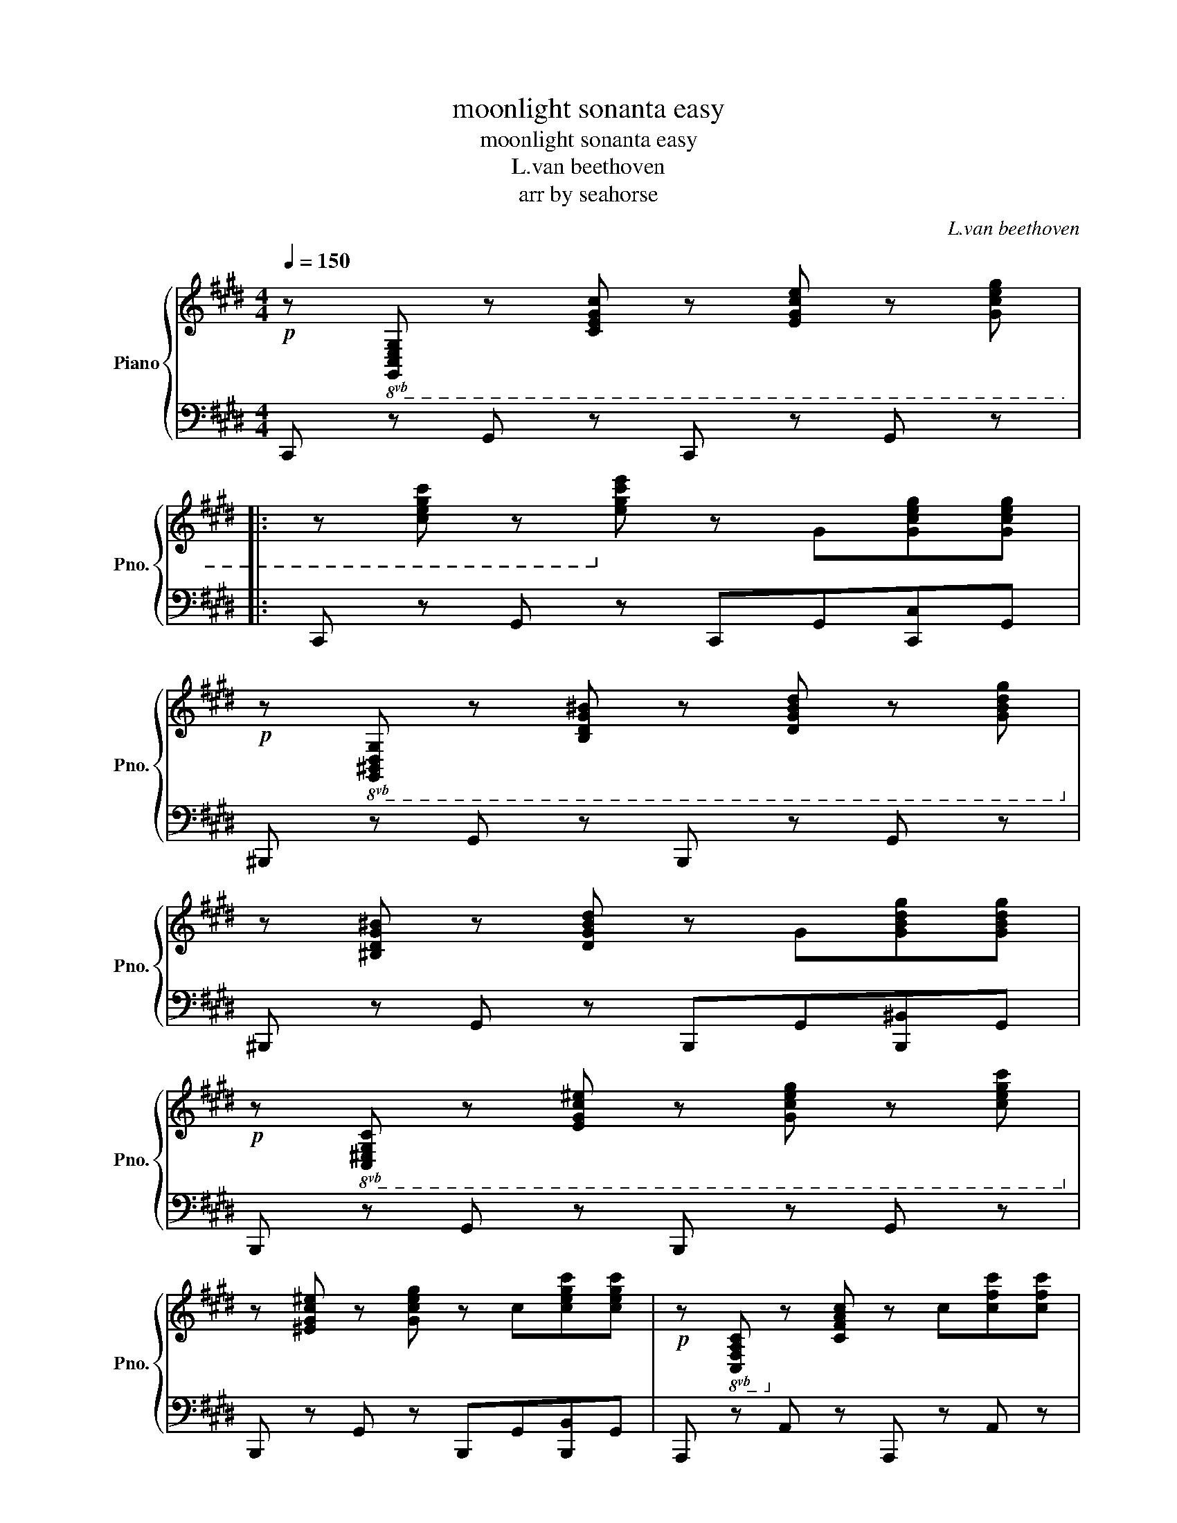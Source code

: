X:1
T:moonlight sonanta easy
T:moonlight sonanta easy
T:L.van beethoven
T:arr by seahorse
C:L.van beethoven
Z:arr by seahorse
%%score { 1 | 2 }
L:1/8
Q:1/4=150
M:4/4
K:E
V:1 treble nm="Piano" snm="Pno."
V:2 bass 
V:1
!p! z!8vb(! [G,,C,E,G,] z [C,E,G,C] z [E,G,CE] z [G,CEG] |: %1
 z [CEGc] z!8vb)! [EGce] z G[Gceg][Gceg] | %2
!p! z!8vb(! [G,,^B,,D,G,] z [B,,D,G,^B,] z [D,G,B,D] z [G,B,DG]!8vb)! | %3
 z [^B,DG^B] z [DGBd] z G[GBdg][GBdg] | %4
!p! z!8vb(! [C,^E,G,C] z [E,G,C^E] z [G,CEG] z [CEGc]!8vb)! | %5
 z [^EGc^e] z [Gceg] z c[cegc'][cegc'] |!p! z!8vb(! [C,F,A,C]!8vb)! z [CFAc] z c[cfc'][cfc'] | %7
 z!8vb(! [C,E,^^F,C]!8vb)! z [CE^^Fc] z c[c^^fc'][cfc'] | %8
!f!!f!!f! [^Bg^b] z/ g/ z/ g/ z/ g/ z/ g/ z/ g/ z/ g/ z/ g/ | %9
 z/ g/ z/ g/ z/ g/ z/ g/ z/ g/ z/ g/ z/ g/ z/ g/ | %10
 z/ g/ z/ g/ z/ g/ z/ g/ z/ g/ z/ g/ z/ g/ z/ g/ | %11
 z/ g/ z/ g/ z/ g/ z/ g/ z/ g/ z/ g/ z/ g/ z/ g/ | %12
 z/ g/ z/ ^^f/ z/ g/ z/ f/ z/ g/ z/ f/ z/ g/ z/ f/ | g2 !fermata!G,6 | %14
!p! z!8vb(! [G,,C,E,G,] z [C,E,G,C] z [E,G,CE] z [G,CEG] | z [CEGc] z!8vb)! [EGce] z e[ee'][ee'] | %16
!p! z [E,^^F,CE] z [F,CE^^F] z [CEFc] z [EFce] | z [^^Fce^^f] z [cefc'] z e[ee'][ee'] | %18
 z!8vb(! [D,^A,CD] z [A,CD^A]!8vb)! z [CDAc] z [DAcd] | z [^Acd^a] z [cdac'] z [Acda] z A | %20
!p! B2"_express." d4 B>G |({^^FG^A)} (G2 F2-) F(F d>F) | (^A2 G2-) G(G d>G) | (B2 ^A2-) A(A d>A) | %24
"_cresc." B [dd']2 [dd']2 [dd'][Bb][Gg]!mf! | [Gg] [^^F^^f]2 [Ff]2 [Ff][dd'][Ff] | %26
 [^A^a] [Gg]2 [Gg]2 [Gg][dd'][Gg] | [Bb] [^A^a]2 [Aa]2 [Aa][dd'][Aa] | [^B^b]4 [cc']4 | %29
 [^A^a]2{ga} [Bb]6 | [Gg]4 [Aa]4 | [^^F^^f]2({^ef)} [Gg]6 | %32
!ff!!ff!!ff!!ff! [Acea]4- [Acea]/!p![Q:1/4=94]e/f/g/ a/b/c'/b/ | %33
 a/e/f/g/ a/b/c'/b/ a/e/f/g/ a/b/c'/b/ |!<(! a/e/f/g/ a/b/c'/=d'/ e'/^d'/e'/d'/ e'/c'/!<)!b/!f!a/ | %35
!p![Q:1/4=184] g4 ^a4 |{ga} .g2 [A,CEA]2- [A,CEA]/[Q:1/4=94]E/F/G/ A/B/c/B/ | %37
 A/E/F/G/ A/B/c/B/ A/E/F/G/ A/B/c/B/ | A/E/F/G/ A/B/c/B/ A/E/F/G/ A/B/c/B/ | %39
 A/E/F/G/ A/B/c/=d/ e/f/g/a/ b/c'/=d'/^d'/ |[Q:1/4=150]!f! [ee']4 [Gg]4 | [Bb]4 [^^F,C^^F]4 | %42
 [G,B,G].B.B.B .B.B.^A.G | [D^^Fd-][Fd-][Fd-][Fd-] [Fd-][Fd-][Gd-][^Ad] | BBBB BB^AG | %45
 [D^^Fd-][Fd-][Fd-][Fd-] [Fd-][Fd-][Gd-][^Ad] | dddB z eec | z ddB z ^AA^^F | %48
 B[Bb][Bb][Bb] [Bb][Bb][^A^a][Gg] | ^^f[ee'][ee'][ee'] [ee'][ee'][dd'][cc'] | %50
 [Bb][Bb][Bb][Bb] [Bb][Bb][^A^a][Gg] | ^^f[ee'][ee'][ee'] [ee'][ee'][dd'][cc'] | %52
 [Bgb]bbd' z c'c'e' | z bbd' z ^aad' | z bbd' z aac' | z ggb z ^^ff^a |[Q:1/4=150] [Bg]2 z4 B>G | %57
 ^^F2 d2 d2 d2 | d6 b>g | ^^f2 d'2 d'2 d'2 | d'4 d'4 | d'4 d'4 | [B,DG]4 [B,DG]4 | %63
 [^B,DF]4 [B,DF]4 |1!f! [E,G,CE]!p!!8vb(![G,,C,E,G,] z [C,E,G,C] z [E,G,CE] z [G,CEG] :|2 %65
!f! [^E,,G,,C,^E,]!p![G,,C,E,G,] z [C,E,G,C] z [E,G,C^E] z [G,CEG]!8vb)! || %66
 z [^EGc^e] z [Gceg] z c[cc'][cc'] |!p! z!8vb(! [C,^E,G,C] z [E,G,C^E] z [G,CEG]!8vb)! z [CEGc] | %68
 z [^EGc^e] z [Gceg] z c[cc'][cc'] | z!8vb(! [C,F,A,C]!8vb)! z [CFAc] z c[cc'][cc'] | %70
 z!8vb(! [C,G,B,C]!8vb)! z [CGBc] z c[cc'][cc'] | [cc']2 c4 A>F |{^EFG} (F2 E2-) E(E c>E) | %73
 (G2 F2-) F(F c>F) | (A2 G2-) G(G c>G) | [FAc]8 | [GBc]8 | [FAc]8 | [FA=d]4 [A=cd]4 | [=GB=d]8 | %80
 [A=c=d]8 | [=GB=d]8 | [GB=d]8 | [FAc]4 [FAf]4 | [FGdf]8 | [Ece]8 | [Dcd]8 | [D^Bd]2 G4 AG | %88
 F2 GF E2 FE | D2 ED C2 DC |!8vb(! [D,F,^B,]4!8vb)! C4 |"_cresc."{G,} D2 g2 ggag | ffgf eefe | %93
 dded ccdc |!p!"_cresc." [DF^B]4 [CEc]4 |!f! [Fd]6 c2 | ^B2 B2 c2 c2 |!>(! [Fd]6 Ec | F^BFB EcEc | %99
 FdFd EcEc!>)! |!p! [A,CDA]8 |!p! [G,^B,DG]8 | %102
!p! z!8vb(! [G,,C,E,G,] z [C,E,G,C] z [E,G,CE] z [G,CEG] | %103
 z [CEGc] z!8vb)! [EGce] z G[Gceg][Gceg] | %104
!p! z!8vb(! [G,,^B,,D,G,] z [B,,D,G,^B,] z [D,G,B,D] z [G,B,DG]!8vb)! | %105
 z [^B,DG^B] z [DGBd] z G[GBdg][GBdg] | %106
!p! z!8vb(! [C,^E,G,C] z [E,G,C^E] z [G,CEG] z [CEGc]!8vb)! | %107
 z [^EGc^e] z [Gceg] z c[cegc'][cegc'] |!p! z!8vb(! [C,F,A,C]!8vb)! z [CFAc] z c[cfc'][cfc'] | %109
 z!8vb(! [C,E,^^F,C]!8vb)! z [CE^^Fc] z c[c^^fc'][cfc'] | %110
!f!!f!!f! [^Bg^b] z/ g/ z/ g/ z/ g/ z/ g/ z/ g/ z/ g/ z/ g/ | %111
 z/ g/ z/ g/ z/ g/ z/ g/ z/ g/ z/ g/ z/ g/ z/ g/ | %112
 z/ g/ z/ g/ z/ g/ z/ g/ z/ g/ z/ g/ z/ g/ z/ g/ | %113
 z/ g/ z/ g/ z/ g/ z/ g/ z/ g/ z/ g/ z/ g/ z/ g/ | %114
 z/ g/ z/ ^^f/ z/ g/ z/ f/ z/ g/ z/ f/ z/ g/ z/ f/ | g2 !fermata!G,6 | z2 G4 E>C | %117
({^B,(C)D)} (C2 B,2-) B,B, G>B, | (D2 C2-) C(C G>C) | (E2 D2-) D(D G>D) | %120
"_cresc." E [Gg]2 [Gg]2 [Gg][Ee][Cc]!mf! | [Cc] [^B,^B]2 [B,B]2 [B,B][Gg][B,B] | %122
 [Dd] [Cc]2 [Cc]2 [Cc][Gg][Cc] | [Ee] [Dd]2 [Dd]2 [Dd][Gg][Dd] | [^E^e]4 [Ff]4 | [Dd]2{cd} [Ee]6 | %126
 [Cc]4 [=D=d]4 | [=C=c]2({_Bc)} [^C^c]6 | %128
!ff!!ff!!ff!!ff! [=DFA=d]4- [DFAd]/!p![Q:1/4=94]A/B/c/ d/e/f/e/ | %129
 =d/A/B/c/ d/e/f/e/ d/A/B/c/ d/e/f/e/ |!<(! =d/A/B/c/ d/e/f/=g/ a/^g/a/g/ a/f/!<)!e/!f!d/ | %131
!p![Q:1/4=184] c4 d4 |{c=d} .c2 [=D,F,A,=D]2- [D,F,A,D]/[Q:1/4=84]A,/B,/C/ D/E/F/E/ | %133
 =D/A,/B,/C/ D/E/F/E/ D/A,/B,/C/ D/E/F/E/ | =D/A,/B,/C/ D/E/F/=G/ A/B/c/=d/ e/f/=g/^g/ | %135
!f![Q:1/4=180] [Aa]4 [Cc]4 | [Ee]4 [=C,F,=C]4 |[Q:1/4=150] [C,E,C].E.E.E .E.E.D.C | %138
 [G,^B,G-][B,G-][B,G-][B,G-] [B,G-][B,G-][CG-][DG] | EEEE EEDC | %140
 [G,^B,G-][B,G-][B,G-][B,G-] [B,G-][B,G-][CG-][DG] | GGGE z AAF | z GGE z DD^B, | %143
 E[Ee][Ee][Ee] [Ee][Ee][Dd][Cc] | ^B[B^b][Bb][Bb] [Bb][Bb][cc'][dd'] | %145
 [ee'][Ee][Ee][Ee] [Ee][Ee][Dd][Cc] | ^B[B^b][Bb][Bb] [Bb][Bb][cc'][dd'] | [ec'e']c'c'g z c'c'a | %148
 z eeg z ddg | z eeg z =ddf | z cce z =ccd | [Ec]2 z4 E>C | =C2 G2 G2 G2 |{C} G6 e>c | %154
 =c2 g2 g2 g2 | g4 g4 | g4 g4 | [E,G,C]4 [E,G,C]4 | [C,E,G,C]4 [C,E,G,C]4 | %159
 [C,F,A,C]!8vb(![C,F,A,C] z [F,A,CF] z [A,CFA]!8vb)! z [CFAc] | z [FAcf] z [Acfa] z c[cc'][cc'] | %161
 z!8vb(! [C,E,G,C] z [E,G,CE] z [G,CEG] z [CEGc]!8vb)! | z [EGce] z [Gceg] z c[cc'][cc'] | %163
[Q:1/4=100] z!8vb(! C,/4-E,/4-^^F,/4-^A,/4- [C,E,F,A,C]2- [C,E,F,A,C]!8vb)!C/4-E/4-^^F/4-^A/4- [CEFAc]2- | %164
 [CEFAc]c/4-e/4-^^f/4-^a/4- [cefac']6 | %165
 z!8vb(! A,,/4-C,/4-D,/4-F,/4- [A,,C,D,F,A,]2- [A,,C,D,F,A,]!8vb)!A,/4-^B,/4-D/4-F/4- [A,B,DFA]2- | %166
 ([A,B,DFA]/A/-^B/-d/- [ABda]6) |[Q:1/4=150] [CEG]8 | [DFG]8 | [CEG]8 | [^B,FG]8 | %171
 [CEG]2!p! [Gg]4 e>c | (c2 ^B2-) B(B g>B) | (d2 c2-) c(c g>c) | (e2 d2-) d(d g>d) | %175
"_cresc." fec'e f^ec'e | gfc'f agc'g | %177
[Q:1/4=100] (5:4:5[Acfa]2 [A,CFA]2!8vb(! [A,,C,F,A,]2!8vb)! [A,CFA]2 [Acfa]2 | %178
 (5:4:5[A=dfa]2 [A,=DFA]2!8vb(! [A,,=D,F,A,]2!8vb)! [A,DFA]2 [Adfa]2 | %179
[Q:1/4=70] (7:4:7[e^^f^ac']2 [E^^F^Ac]2 [E,^^F,^A,C]2 C,2 [E,F,A,C]2 [EFAc]2 [efac']2 | %180
 (7:4:7[egc'e']2 [EGce]2 [CEGc]2 [G,CEG]2!8vb(! [E,G,CE]2 [C,E,G,C]2 [G,,C,E,G,]2!8vb)! | z8 | %182
[Q:1/4=32] a8{gfedfc^BdAGFAEDFC^B,DA,G,F,A,E,D,F,C,^B,,D,A,,G,,} |[Q:1/4=71]"^Adagio" z8 | z8 | %185
[Q:1/4=150] z6 E>C | =C2 G2 G2 G2 |{C} G6 e>c | =c2 g2 g2 g2 | g4 g4 | g4 g4 | %191
!f! g2 ([EGce]2 [Gceg]2 [cegc']2 | [egc'e']2 [cegc']2 [Gceg]2 [EGce]2 | %193
 [CEGc]2 [G,CEG]2 [E,G,CE]2 [C,E,G,C]2) | z2 z2!fff!!fff!!fff!!fff! [cegc']2 z2 | [CEGc]2 z2 z4 |] %196
V:2
 C,, z G,, z C,, z G,, z |: C,, z G,, z C,,G,,[C,,C,]G,, | ^B,,, z G,, z B,,, z G,, z | %3
 ^B,,, z G,, z B,,,G,,[B,,,^B,,]G,, | B,,, z G,, z B,,, z G,, z | %5
 B,,, z G,, z B,,,G,,[B,,,B,,]G,, | A,,, z A,, z A,,, z A,, z | A,,, z A,, z A,,, z A,, z | %8
 [G,,,G,,][K:treble][G,-^B,][G,-B,][G,-C] [G,-D][G,-E][G,-F][G,-D] | %9
 [G,-F][G,-E][G,-A][G,-G] [G,-F][G,-E][G,-D][G,C] | %10
 [G,-^B,][G,-B,][G,-B,][G,-C] [G,-D][G,-E][G,-F][G,-D] | %11
 [G,-F][G,-E][G,-A][G,-G] [G,-F][G,-E][G,-D][G,C] | %12
 [G,^B,][G,C][G,B,][G,C] [G,B,][G,C][G,B,][G,C] | [G,^B,]2[K:bass] !fermata![G,,,G,,]6 | %14
 C,, z G,, z C,, z G,, z | C,, z G,, z C,,G,,[C,,C,]G,, | ^A,,, z C, z ^A,, z C, z | %17
 ^A,, z C, z A,,C,[^A,,,A,,]C, | ^^F,,, z D, z ^^F,, z D, z | ^^F,, z D, z F,, z D, z | %20
 [G,,B,,D,]8 | [^A,,C,D,]8 | [B,,D,]8 | [^^F,,D,]8 | [G,,D,]8 | [^A,,D,]8 | [B,,D,]8 | [^^F,,D,]8 | %28
 [F,,G,,D,]4 [E,,G,,C,]4 | [E,,F,,C,]2 [D,,F,,B,,]6 | [=D,,E,,B,,]4 [C,,E,,A,,]4 | %31
 [C,,D,,^A,,]2 [B,,,D,,G,,]6 |!ff!!ff!!ff!!ff! [C,,E,,A,,C,]4- [C,,E,,A,,C,]2 z2 | %33
[K:treble] [CEA]2 z2 [CEA]2 z2 | [CEA]2 [CEA]2 [CEA]2 [CEA]2 | [DGB]4 [D^^Fc]4 | %36
 .[EGB]2[K:bass] [C,,E,,=C,E,]2- [C,,E,,C,E,]2 z2 | z2 .[C,E,A,]2 z2 .[C,E,A,]2 | %38
 z .[C,E,A,] z .[C,E,A,] z .[C,E,A,] z .[C,E,A,] | .[C,E,A,]2 z2 z4 | [C,E,A,]4 [^^C,^E,B,]4 | %41
 [D,G,B,]4 [D,,^^C,D,]4 | G,,D z6 | [D,C] z z2 z4 | [G,,G,] z z2 z4 | [D,C] z z2 z4 | A,,4 C,4 | %47
 D,4 D,4 | [G,,,G,,]G,,G,,G,, G,,G,,^A,,B,, | D,, z z C CCB,^A, | z G,,G,,G,, G,,G,,^A,,B,, | %51
 D,, z z C CCB,^A, | [G,,G,]4 C,4 | D,4 C,4 | B,,4 C,4 | D,4 D,4 | [G,,D,G,]8 | G,,2 ^A,6 | %58
 [G,,D,G,]8 | G,,2 ^A,6 | [G,,G,]4 !arpeggio![G,,^A,]4 | [G,,G,]4 !arpeggio![G,,^A,]4 | %62
 [G,,D,G,]4 [G,,D,G,]4 | [G,,D,F,]4 [G,,D,F,]4 |1 C,, z G,, z C,, z G,, z :|2 %65
 C,, z G,, z C,, z G,, z || C,, z G,, z C,,G,,[C,,C,]G,, | B,,, z G,, z B,,, z G,, z | %68
 B,,, z G,, z B,,,G,,[B,,,B,,]G,, | A,,, z A,, z A,,, z A,, z | ^E,,, z ^E,, z E,,, z E,, z | %71
 [F,,,F,,]2 [F,A,C]6 | [G,B,C]8 | [A,C]8 | [^E,C]8 | .F,2 (C4 A,>F,) | (F,2 ^E,2-) E,(E, C>E,) | %77
 (G,2 F,2-) F,(F, C>F,) | F,(F,"^cresc." =D>F,) F,(F, D>F,) |!p! =G,2"_express." (=D,4 B,,>=G,,) | %80
 (=G,,2 F,,2-) F,,(F,, =D,>F,,) | (A,,2 =G,,2-) G,,(G,, =D,>F,,) | (F,,2 ^E,,2-) E,,(E,, C,>E,,) | %83
 F,,(F,,A,,F,,) =D,,(D,,F,,D,,) | ^B,,,4 B,,,B,,,D,,B,,, | C,,(C,,E,,C,,) A,,,(A,,,C,,A,,,) | %86
 F,,,(F,,,A,,,F,,,) ^^F,,,(F,,,^A,,,F,,,) | [G,,,G,,]4!8vb(! G,,,G,,G,,,G,, | %88
 G,,,G,,G,,,G,, G,,,G,,G,,,G,, | G,,,G,,G,,,G,, G,,,G,,G,,,G,, | G,,,G,,G,,,G,, G,,,G,,G,,,G,, | %91
 G,,,G,,G,,,G,, G,,,G,,G,,,G,, | G,,,G,,G,,,G,, G,,,G,,G,,,G,, | G,,,G,,G,,,G,, G,,,G,,G,,,G,, | %94
 G,,,G,,G,,,G,, G,,,G,,G,,,G,, | G,,,G,,G,,,G,, G,,,G,,G,,,G,, | G,,,G,,G,,,G,, G,,,G,,G,,,G,, | %97
 G,,,G,,G,,,G,, G,,,G,,G,,,G,, | G,,,G,,G,,,G,, G,,,G,,G,,,G,, | %99
 G,,,G,,G,,,G,, G,,,G,,G,,,G,,!8vb)! | [F,,,F,,]8 | [G,,,G,,]8 | C,, z G,, z C,, z G,, z | %103
 C,, z G,, z C,,G,,[C,,C,]G,, | ^B,,, z G,, z B,,, z G,, z | ^B,,, z G,, z B,,,G,,[B,,,^B,,]G,, | %106
 B,,, z G,, z B,,, z G,, z | B,,, z G,, z B,,,G,,[B,,,B,,]G,, | A,,, z A,, z A,,, z A,, z | %109
 A,,, z A,, z A,,, z A,, z | [G,,,G,,][K:treble][G,-^B,][G,-B,][G,-C] [G,-D][G,-E][G,-F][G,-D] | %111
 [G,-F][G,-E][G,-A][G,-G] [G,-F][G,-E][G,-D][G,C] | %112
 [G,-^B,][G,-B,][G,-B,][G,-C] [G,-D][G,-E][G,-F][G,-D] | %113
 [G,-F][G,-E][G,-A][G,-G] [G,-F][G,-E][G,-D][G,C] | %114
 [G,^B,][G,C][G,B,][G,C] [G,B,][G,C][G,B,][G,C] | [G,^B,]2[K:bass] !fermata![G,,,G,,]6 | %116
 [C,E,G,]8 | [D,F,G,]8 | [E,G,]8 | [^B,,G,]8 | [C,E,G,]8 | [D,F,G,]8 | [E,G,]8 | [^B,,G,]8 | %124
 [B,,C,G,]4 [A,,C,F,]4 | [A,,B,,F,]2 [G,,B,,E,]6 | [=G,,A,,E,]4 [F,,A,,=D,]4 | %127
 [F,,G,,D,]2 [E,,G,,C,]6 |!ff!!ff!!ff!!ff! [F,,A,,=D,F,]4- [F,,A,,D,F,]2 z2 | %129
 [F,A,=D]2 z2 [F,A,D]2 z2 | [F,A,=D]2 [F,A,D]2 [F,A,D]2 [F,A,D]2 | [G,CE]4 [G,=CF]4 | %132
 .[A,CE]2 [F,,,A,,,F,,]2- [F,,,A,,,F,,]2 z2 | z2 .[F,,A,,=D,]2 z2 .[F,,A,,D,]2 | %134
 z .[F,,A,,=D,] z .[F,,A,,D,] z .[F,,A,,D,] z .[F,,A,,D,] | [F,,A,,=D,]4 [=G,,_B,,E,]4 | %136
 [G,,C,E,]4 [G,,,=G,,^G,,]4 | C,,C, z6 | [G,,F,] z z2 z4 | [C,,C,] z z2 z4 | [G,,F,] z z2 z4 | %141
 C,,4 F,,4 | G,,4 G,,4 | [C,,C,]C,C,C, C,C,D,E, | G,, z z F FFED | z C,C,C, C,C,D,E, | %146
 G,, z z F FFED | [C,C]4 F,4 | G,4 F,4 | E,4 F,,4 | G,,4 G,,4 | [C,,G,,C,]8 | C,,2 D,6 | %153
 [C,,G,,C,]8 | C,,2 D,6 | [C,,C,]4 !arpeggio![C,,D,]4 | [C,,C,]4 !arpeggio![C,,D,]4 | %157
 [C,,G,,C,]4 [C,,G,,C,]4 | [B,,,C,,B,,]4 [B,,,C,,B,,]4 | [A,,,A,,] z F,, z A,,, z F,, z | %160
 A,,, z F,, z A,,,F,,[A,,,A,,]F,, | G,,, z E,, z G,,, z E,, z | G,,, z E,, z G,,,E,,[G,,,G,,]E,, | %163
!ff! ^^F,,,2- F,,,F,,,/4-^A,,,/4-C,,/4-E,,/4- [F,,,A,,,C,,E,,^^F,,]2- [F,,,A,,,C,,E,,F,,](F,,/4-^A,,/4-C,/4-E,/4- | %164
 [F,,A,,C,E,^^F,]2) [F,^A,CE]6 | %165
!ff! F,,,2- F,,,F,,,/4-A,,,/4-^B,,,/4-D,,/4- [F,,,A,,,B,,,D,,F,,]2- [F,,,A,,,B,,,D,,F,,](F,,/4-A,,/4-^B,,/4-D,/4- | %166
 [F,,A,,B,,D,F,]2) [F,A,^B,D]6 | C,2 (G,4 E,>C,) | (C,2 ^B,,2-) B,,(B,, G,>B,,) | %169
 (D,2 C,2-) C,(C, G,>C,) | (E,2 D,2-) D,(D, G,>D,) | [E,G,]8 | [F,G,]8 | [E,G,]8 | [^B,,G,]8 | %175
 [C,G,]4 [B,,C,]4 | [A,,C,]4 [E,,C,]4 | [F,,,C,,F,,]8 | [F,,,=D,,F,,]8 | [F,,,C,,F,,]8 | %180
 [G,,,C,,G,,]8 | [G,,,C,,G,,]8 | [G,^B,F]8 |!p! [^^F,,,^^F,,]8 |!pp! [G,,,G,,]8 | [C,,G,,C,]8 | %186
 C,,2 D,6 | [C,,G,,C,]8 | C,,2 D,6 | [C,,C,]4 !arpeggio![C,,D,]4 | [C,,C,]4 !arpeggio![C,,D,]4 | %191
 [C,,G,,C,]2 ([E,G,C]2[K:treble] [G,CE]2 [CEG]2 | [EGc]2 [CEG]2 [G,CE]2[K:bass] [E,G,C]2 | %193
 [C,E,G,]2 [G,,C,E,]2 [E,,G,,C,]2 [E,,G,,C,]2) | %194
 [C,,C,]2 z2!fff!!fff!!fff!!fff! [C,,E,,G,,C,]2 z2 | [C,,E,,G,,C,]2 z2 z4 |] %196

